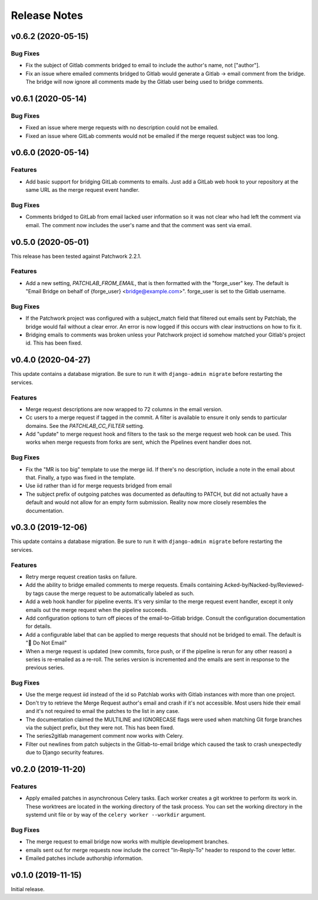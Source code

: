 =============
Release Notes
=============

.. towncrier release notes start

v0.6.2 (2020-05-15)
===================

Bug Fixes
---------

* Fix the subject of Gitlab comments bridged to email to include the author's
  name, not ["author"].

* Fix an issue where emailed comments bridged to Gitlab would generate a
  Gitlab -> email comment from the bridge. The bridge will now ignore all
  comments made by the Gitlab user being used to bridge comments.


v0.6.1 (2020-05-14)
===================

Bug Fixes
---------

* Fixed an issue where merge requests with no description could not be emailed.

* Fixed an issue where GitLab comments would not be emailed if the merge
  request subject was too long.


v0.6.0 (2020-05-14)
===================

Features
--------

* Add basic support for bridging GitLab comments to emails. Just add a GitLab
  web hook to your repository at the same URL as the merge request event
  handler.


Bug Fixes
---------

* Comments bridged to GitLab from email lacked user information so it was not
  clear who had left the comment via email. The comment now includes the user's
  name and that the comment was sent via email.


v0.5.0 (2020-05-01)
===================

This release has been tested against Patchwork 2.2.1.

Features
--------

* Add a new setting, `PATCHLAB_FROM_EMAIL`, that is then formatted with the
  "forge_user" key. The default is "Email Bridge on behalf of {forge_user}
  <bridge@example.com>". forge_user is set to the Gitlab username.

Bug Fixes
---------

* If the Patchwork project was configured with a subject_match field that
  filtered out emails sent by Patchlab, the bridge would fail without a clear
  error. An error is now logged if this occurs with clear instructions on how
  to fix it.

* Bridging emails to comments was broken unless your Patchwork project id
  somehow matched your Gitlab's project id. This has been fixed.


v0.4.0 (2020-04-27)
===================

This update contains a database migration. Be sure to run it with
``django-admin migrate`` before restarting the services.

Features
--------

* Merge request descriptions are now wrapped to 72 columns in the email
  version.

* Cc users to a merge request if tagged in the commit. A filter is available to
  ensure it only sends to particular domains. See the `PATCHLAB_CC_FILTER`
  setting.

* Add "update" to merge request hook and filters to the task so the merge
  request web hook can be used. This works when merge requests from forks are
  sent, which the Pipelines event handler does not.

Bug Fixes
---------

* Fix the "MR is too big" template to use the merge iid. If there's no
  description, include a note in the email about that. Finally, a typo was
  fixed in the template.

* Use iid rather than id for merge requests bridged from email

* The subject prefix of outgoing patches was documented as defaulting to PATCH,
  but did not actually have a default and would not allow for an empty form
  submission. Reality now more closely resembles the documentation.


v0.3.0 (2019-12-06)
===================

This update contains a database migration. Be sure to run it with
``django-admin migrate`` before restarting the services.

Features
--------

* Retry merge request creation tasks on failure.

* Add the ability to bridge emailed comments to merge requests. Emails
  containing Acked-by/Nacked-by/Reviewed-by tags cause the merge request
  to be automatically labeled as such.

* Add a web hook handler for pipeline events. It's very similar to the merge
  request event handler, except it only emails out the merge request when the
  pipeline succeeds.

* Add configuration options to turn off pieces of the email-to-Gitlab bridge.
  Consult the configuration documentation for details.

* Add a configurable label that can be applied to merge requests that should
  not be bridged to email. The default is "🛑 Do Not Email"

* When a merge request is updated (new commits, force push, or if the pipeline
  is rerun for any other reason) a series is re-emailed as a re-roll. The
  series version is incremented and the emails are sent in response to the
  previous series.

Bug Fixes
---------

* Use the merge request iid instead of the id so Patchlab works with Gitlab
  instances with more than one project.

* Don't try to retrieve the Merge Request author's email and crash if it's not
  accessible. Most users hide their email and it's not required to email the
  patches to the list in any case.

* The documentation claimed the MULTILINE and IGNORECASE flags were used when
  matching Git forge branches via the subject prefix, but they were not. This
  has been fixed.

* The series2gitlab management comment now works with Celery.

* Filter out newlines from patch subjects in the Gitlab-to-email bridge which
  caused the task to crash unexpectedly due to Django security features.


v0.2.0 (2019-11-20)
===================

Features
--------

* Apply emailed patches in asynchronous Celery tasks. Each worker creates a
  git worktree to perform its work in. These worktrees are located in the
  working directory of the task process. You can set the working directory in
  the systemd unit file or by way of the ``celery worker --workdir`` argument.

Bug Fixes
---------

* The merge request to email bridge now works with multiple development branches.

* emails sent out for merge requests now include the correct "In-Reply-To"
  header to respond to the cover letter.

* Emailed patches include authorship information.


v0.1.0 (2019-11-15)
===================

Initial release.
